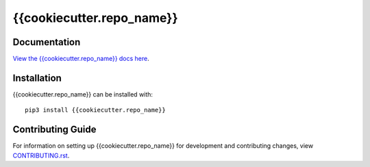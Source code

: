 {{cookiecutter.repo_name}}
########################################################################

Documentation
=============

`View the {{cookiecutter.repo_name}} docs here <http://{{cookiecutter.repo_name}}.readthedocs.io/>`_.

Installation
============

{{cookiecutter.repo_name}} can be installed with::

    pip3 install {{cookiecutter.repo_name}}


Contributing Guide
==================

For information on setting up {{cookiecutter.repo_name}} for development and contributing changes, view `CONTRIBUTING.rst <CONTRIBUTING.rst>`_.
